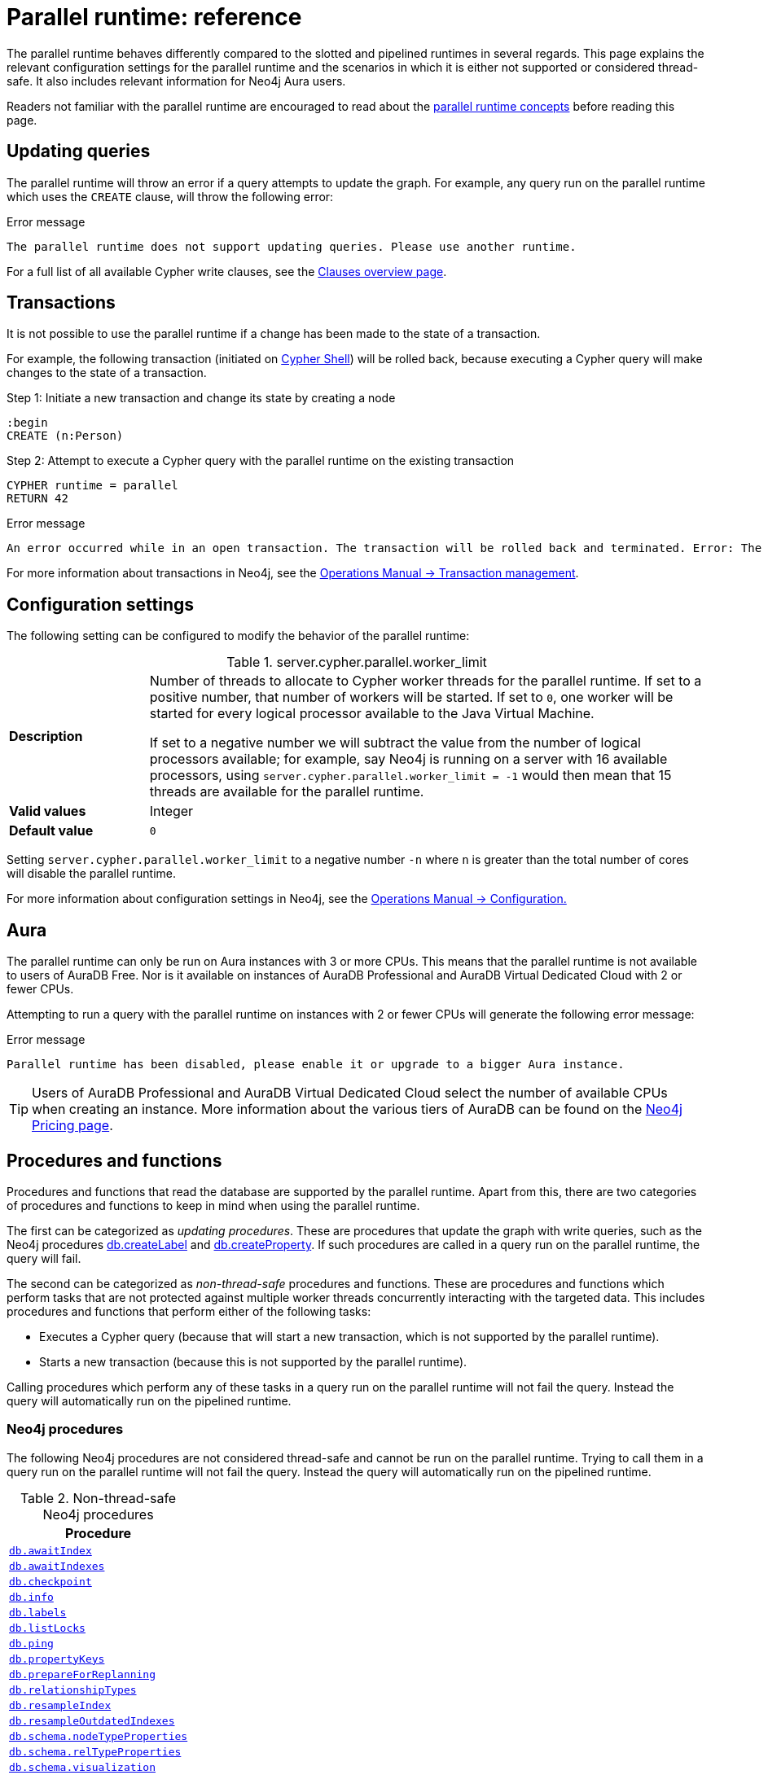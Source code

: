 :description: reference material for the parallel runtime. 
= Parallel runtime: reference
:page-role: enterprise-edition new-5.13

The parallel runtime behaves differently compared to the slotted and pipelined runtimes in several regards.
This page explains the relevant configuration settings for the parallel runtime and the scenarios in which it is either not supported or considered thread-safe.
It also includes relevant information for Neo4j Aura users.

Readers not familiar with the parallel runtime are encouraged to read about the xref:planning-and-tuning/runtimes/concepts.adoc#runtimes-parallel-runtime[parallel runtime concepts] before reading this page.

[[updating-queries]]
== Updating queries

The parallel runtime will throw an error if a query attempts to update the graph.
For example, any query run on the parallel runtime which uses the `CREATE` clause, will throw the following error:

.Error message
[source, error]
----
The parallel runtime does not support updating queries. Please use another runtime.
----

For a full list of all available Cypher write clauses, see the xref:clauses/index.adoc#writing-clauses[Clauses overview page].

[[transactions]]
== Transactions

It is not possible to use the parallel runtime if a change has been made to the state of a transaction.

For example, the following transaction (initiated on link:{neo4j-docs-base-uri}/operations-manual/{page-version}/tools/cypher-shell[Cypher Shell]) will be rolled back, because executing a Cypher query will make changes to the state of a transaction.

.Step 1: Initiate a new transaction and change its state by creating a node
[source, cypher, role=test-skip]
----
:begin
CREATE (n:Person)
----

.Step 2: Attempt to execute a Cypher query with the parallel runtime on the existing transaction
[source, cypher]
----
CYPHER runtime = parallel
RETURN 42
----

.Error message
[source, error]
----
An error occurred while in an open transaction. The transaction will be rolled back and terminated. Error: The parallel runtime is not supported if there are changes in the transaction state. Use another runtime.
----

For more information about transactions in Neo4j, see the link:{neo4j-docs-base-uri}/operations-manual/{page-version}/database-internals/transaction-management[Operations Manual -> Transaction management].

[[configuration-settings]]
== Configuration settings

The following setting can be configured to modify the behavior of the parallel runtime:

.server.cypher.parallel.worker_limit
[frame="topbot", stripes=odd, grid="cols", cols="<1s,<4", role=noheader]
|===
|Description
a|Number of threads to allocate to Cypher worker threads for the parallel runtime.
If set to a positive number, that number of workers will be started.
If set to `0`, one worker will be started for every logical processor available to the Java Virtual Machine.

If set to a negative number we will subtract the value from the number of logical processors available; for example, say Neo4j is running on a server with 16 available processors, using `server.cypher.parallel.worker_limit = -1` would then mean that 15 threads are available for the parallel runtime. 
|Valid values
a| Integer
|Default value
m| 0
|===

Setting `server.cypher.parallel.worker_limit` to a negative number `-n` where `n` is greater than the total number of cores will disable the parallel runtime.

For more information about configuration settings in Neo4j, see the link:{neo4j-docs-base-uri}/operations-manual/{page-version}/configuration[Operations Manual -> Configuration.]

[[aura]]
== Aura

The parallel runtime can only be run on Aura instances with 3 or more CPUs.
This means that the parallel runtime is not available to users of AuraDB Free.
Nor is it available on instances of AuraDB Professional and AuraDB Virtual Dedicated Cloud with 2 or fewer CPUs.

Attempting to run a query with the parallel runtime on instances with 2 or fewer CPUs will generate the following error message:

.Error message
[source,error]
----
Parallel runtime has been disabled, please enable it or upgrade to a bigger Aura instance.
----

[TIP]
====
Users of AuraDB Professional and AuraDB Virtual Dedicated Cloud select the number of available CPUs when creating an instance.
More information about the various tiers of AuraDB can be found on the link:https://neo4j.com/pricing/[Neo4j Pricing page].
====

[[procedures-and-functions]]
== Procedures and functions

Procedures and functions that read the database are supported by the parallel runtime.
Apart from this, there are two categories of procedures and functions to keep in mind when using the parallel runtime.

The first can be categorized as _updating procedures_.
These are procedures that update the graph with write queries, such as the Neo4j procedures link:{neo4j-docs-base-uri}/operations-manual/{page-version}/reference/procedures/#procedure_db_createlabel[db.createLabel] and link:{neo4j-docs-base-uri}/operations-manual/{page-version}/reference/procedures/#procedure_db_createproperty[db.createProperty].
If such procedures are called in a query run on the parallel runtime, the query will fail. 

The second can be categorized as _non-thread-safe_ procedures and functions.
These are procedures and functions which perform tasks that are not protected against multiple worker threads concurrently interacting with the targeted data.
This includes procedures and functions that perform either of the following tasks:

* Executes a Cypher query (because that will start a new transaction, which is not supported by the parallel runtime).
* Starts a new transaction (because this is not supported by the parallel runtime).

Calling procedures which perform any of these tasks in a query run on the parallel runtime will not fail the query.
Instead the query will automatically run on the pipelined runtime.

[[neo4j-procedures]]
=== Neo4j procedures

The following Neo4j procedures are not considered thread-safe and cannot be run on the parallel runtime. 
Trying to call them in a query run on the parallel runtime will not fail the query.
Instead the query will automatically run on the pipelined runtime.

.Non-thread-safe Neo4j procedures
[cols="1", options="header", cols="1m"]
|===

| Procedure 

| link:{neo4j-docs-base-uri}/operations-manual/{page-version}/reference/procedures/#procedure_db_awaitindex[db.awaitIndex]

| link:{neo4j-docs-base-uri}/operations-manual/{page-version}/reference/procedures/#procedure_db_awaitindexes[db.awaitIndexes]

| link:{neo4j-docs-base-uri}/operations-manual/{page-version}/reference/procedures/#procedure_db_checkpoint[db.checkpoint]

| link:{neo4j-docs-base-uri}/operations-manual/{page-version}/reference/procedures/#procedure_db_info[db.info]

| link:{neo4j-docs-base-uri}/operations-manual/{page-version}/reference/procedures/#procedure_db_labels[db.labels]

| link:{neo4j-docs-base-uri}/operations-manual/{page-version}/reference/procedures/#procedure_db_listlocks[db.listLocks]

| link:{neo4j-docs-base-uri}/operations-manual/{page-version}/reference/procedures/#procedure_db_ping[db.ping]

| link:{neo4j-docs-base-uri}/operations-manual/{page-version}/reference/procedures/#procedure_db_propertykeys[db.propertyKeys]

| link:{neo4j-docs-base-uri}/operations-manual/{page-version}/reference/procedures/#procedure_db_prepareforreplanning[db.prepareForReplanning]

| link:{neo4j-docs-base-uri}/operations-manual/{page-version}/reference/procedures/#procedure_db_relationshiptypes[db.relationshipTypes]

| link:{neo4j-docs-base-uri}/operations-manual/{page-version}/reference/procedures/#procedure_db_resampleindex[db.resampleIndex]

| link:{neo4j-docs-base-uri}/operations-manual/{page-version}/reference/procedures/#procedure_db_resampleoutdatedindexes[db.resampleOutdatedIndexes]

| link:{neo4j-docs-base-uri}/operations-manual/{page-version}/reference/procedures/#procedure_db_schema_nodetypeproperties[db.schema.nodeTypeProperties]

| link:{neo4j-docs-base-uri}/operations-manual/{page-version}/reference/procedures/#procedure_db_schema_reltypeproperties[db.schema.relTypeProperties]

| link:{neo4j-docs-base-uri}/operations-manual/{page-version}/reference/procedures/#procedure_db_schema_visualization[db.schema.visualization]

| link:{neo4j-docs-base-uri}/operations-manual/{page-version}/reference/procedures/#procedure_dbms_checkconfigvalue[dbms.checkConfigValue]

| link:{neo4j-docs-base-uri}/operations-manual/{page-version}/reference/procedures/#procedure_dbms_listactivelocks[dbms.listActiveLocks]

| link:{neo4j-docs-base-uri}/operations-manual/{page-version}/reference/procedures/#procedure_dbms_listpools[dbms.listPools]

| link:{neo4j-docs-base-uri}/operations-manual/{page-version}/reference/procedures/#procedure_dbms_scheduler_failedjobs[dbms.scheduler.failedJobs]

| link:{neo4j-docs-base-uri}/operations-manual/{page-version}/reference/procedures/#procedure_dbms_scheduler_groups[dbms.scheduler.groups]

| link:{neo4j-docs-base-uri}/operations-manual/{page-version}/reference/procedures/#procedure_dbms_scheduler_jobs[dbms.scheduler.jobs]

| link:{neo4j-docs-base-uri}/operations-manual/{page-version}/reference/procedures/#procedure_dbms_upgrade[dbms.upgrade]

| link:{neo4j-docs-base-uri}/operations-manual/{page-version}/reference/procedures/#procedure_dbms_upgradestatus[dbms.upgradeStatus]

|===

[[apoc]]
=== APOC

The link:{neo4j-docs-base-uri}/apoc/{page-version}/[APOC library] contains procedures and functions which extend the use of Cypher.
There are a number of APOC procedures and functions that are not considered thread-safe, and *cannot* be run on the parallel runtime.
For information about these, refer to the pages of the individual link:{neo4j-docs-base-uri}/apoc/{page-version}/overview/[procedures and functions] in the APOC Manual.

[[user-defined-functions]]
=== User-defined functions

User-defined functions are simpler forms of procedures that return a single value and are read-only.
To learn more about user-defined functions in Neo4j, see the link:{neo4j-docs-base-uri}/java-reference/{page-version}/extending-neo4j/functions/[Java Reference Manual -> User-defined functions].

Similar to Neo4j and APOC procedures, any user-defined function that starts a new transaction by executing a Cypher query is not considered thread-safe and will not be supported by the parallel runtime (this includes all user-defined aggregating functions).

For example, consider the two following user-defined functions:

[source,java]
----
class MyFunctions {
  @Context
  public Transaction transaction;

  @UserFunction("examples.return42")
  public long return42() {
    return 42L;
  }

  @UserFunction("examples.return42ViaCypher")
  public long return42ViaCypher() {
    return (long) transaction.execute("RETURN 42 AS res").next().get("n);
  }
}
----

Running `examples.return42()` will succeed with the parallel runtime, whereas `examples.return42ViaCypher()` will fail because executing a new Cypher query will start a new transaction.

However, if `@NotThreadSafe` is added to the method, then the query will automatically not run on the parallel runtime. The query will instead default to the single-threaded pipelined runtime and generate a notification. 

Calling the below user-defined function would, therefore, not fail with the parallel runtime.
Instead, the Cypher query would automatically be run on the pipelined runtime.

[source,java]
----
class MyFunctions {
  @Context
  public Transaction transaction;
 
  @UserFunction("examples.return42ViaCypher")
  @NotThreadSafe
  public long return42ViaCypher() {
    return (long) transaction.execute("RETURN 42 AS res").next().get("n);
  }
}
----

